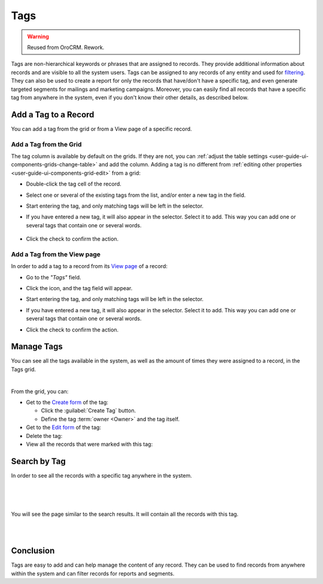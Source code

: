 .. _user-guide-tags:

Tags
====

.. warning:: Reused from OroCRM. Rework.

Tags are non-hierarchical keywords or phrases that are assigned to records. They provide additional information about 
records and are visible to all the system users. Tags can be assigned to any records of any entity and used for 
`filtering <../../commonActions/filter.html>`_. They can also be used to create a report for only the records that 
have/don't have a specific tag, and even generate targeted segments for mailings and marketing campaigns. Moreover, you 
can easily find all records that have a specific tag from anywhere in the system, even if you don't know their other 
details, as described below. 

Add a Tag to a Record
---------------------

You can add a tag from the grid or from a View page of a specific record.

Add a Tag from the Grid
^^^^^^^^^^^^^^^^^^^^^^^

The tag column is available by default on the grids. If they are not, you can 
:ref:`adjust the table settings <user-guide-ui-components-grids-change-table>` and add the column. Adding a tag is no 
different from :ref:`editing other properties <user-guide-ui-components-grid-edit>` from a grid:

- Double-click the tag cell of the record. 

- Select one or several of the existing tags from the list, and/or enter a new tag in the field.

  |TagsfGrid|
  
- Start entering the tag, and only matching tags will be left in the selector.  
  
- If you have entered a new tag, it will also appear in the selector. Select it to add. This way you can add one or 
  several tags that contain one or several words.
  
    |TagsfGrid1|
  
- Click the check to confirm the action.

.. _user-guide-tags-add:

Add a Tag from the View page
^^^^^^^^^^^^^^^^^^^^^^^^^^^^

In order to add a tag to a record from its `View page <../../completeReference/Advanced/data_management/view.html>`_ of a record:

- Go to the *"Tags"* field.

  |TagsfView|

- Click the |IcEdit| icon, and the tag field will appear.

  |TagsfView1|
  
- Start entering the tag, and only matching tags will be left in the selector.  
  
- If you have entered a new tag, it will also appear in the selector. Select it to add. This way you can add one or 
  several tags that contain one or several words.
  
  |TagsfView2|
  
- Click the check to confirm the action.

Manage Tags
-----------

You can see all the tags available in the system, as well as the amount of times they were assigned to a record, in the 
Tags grid.

.. image:: /completeReference/img/Advanced/data_management/tags/tags_from_grid.png

|

From the grid, you can:

- Get to the `Create form <../../../completeReference/Advanced/dataManagement/form.html>`_ of the tag:
  
  - Click the :guilabel:`Create Tag` button.
  
  - Define the tag :term:`owner <Owner>` and the tag itself.
  
- Get to the `Edit form <../../../completeReference/Advanced/dataManagement/form.html>`_ of the tag: |IcEdit|

- Delete the tag: |IcDelete|

- View all the records that were marked with this tag: |IcSearch|

Search by Tag
-------------

In order to see all the records with a specific tag anywhere in the system.

|

.. image:: /completeReference/img/GettingStarted/navigation/panel/search_vip.png

|

.. image:: /completeReference/img/GettingStarted/navigation/panel/search_vip_1.png

|

You will see the page similar to the search results. It will contain all the records with this tag.

|

.. image:: /completeReference/img/GettingStarted/navigation/panel/search_vip_2.png

|



Conclusion
----------

Tags are easy to add and can help manage the content of any record. They can be used to find records from anywhere 
within the system and can filter records for reports and segments.

.. |IcDelete| image:: /completeReference/img/common/buttons/IcDelete.png
   :align: middle

.. |IcEdit| image:: /completeReference/img/common/buttons/IcEdit.png
   :align: middle

.. |IcView| image:: /completeReference/img/common/buttons/IcView.png
   :align: middle
   
.. |IcSearch| image:: /completeReference/img/common/buttons/IcSearch.png
   :align: middle  
   
.. |Tags01| image:: /completeReference/img/Advanced/data_management/tags/tags_01.png
   :align: middle
   
.. |Tags02| image:: /completeReference/img/Advanced/data_management/tags/tags_02.png
   :align: middle

.. |TagsfGrid| image:: /completeReference/img/Advanced/data_management/tags/tags_from_grid.png
   :align: middle

.. |TagsfGrid1| image:: /completeReference/img/Advanced/data_management/tags/tags_from_grid_1.png
   :align: middle   
   
.. |TagsfView| image:: /completeReference/img/Advanced/data_management/tags/tags_from_view.png
   :align: middle   
   
.. |TagsfView1| image:: /completeReference/img/Advanced/data_management/tags/tags_from_view_1.png
   :align: middle 
   
.. |TagsfView2| image:: /completeReference/img/Advanced/data_management/tags/tags_from_view_2.png
   :align: middle 